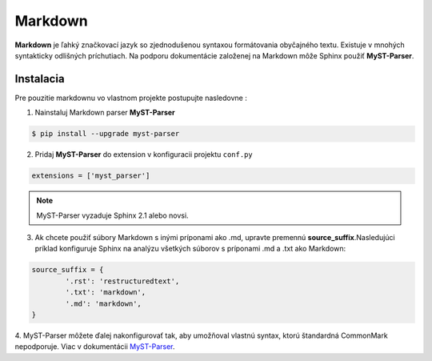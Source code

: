 .. _doc_sphinx_markdown:

Markdown
========

**Markdown** je ľahký značkovací jazyk so zjednodušenou syntaxou formátovania obyčajného textu.
Existuje v mnohých syntakticky odlišných príchutiach. Na podporu dokumentácie založenej na Markdown môže Sphinx použiť **MyST-Parser**.

Instalacia
----------

Pre pouzitie markdownu vo vlastnom projekte postupujte nasledovne :

1. Nainstaluj Markdown parser **MyST-Parser**

.. code-block:: console

	$ pip install --upgrade myst-parser

2. Pridaj **MyST-Parser** do extension v konfiguracii projektu ``conf.py``

.. code-block:: ini

	extensions = ['myst_parser']

.. note::

	MyST-Parser vyzaduje Sphinx 2.1 alebo novsi.

3. Ak chcete použiť súbory Markdown s inými príponami ako .md, upravte premennú **source_suffix**.Nasledujúci príklad konfiguruje Sphinx na analýzu všetkých súborov s príponami .md a .txt ako Markdown:

.. code-block:: python

	source_suffix = {
		'.rst': 'restructuredtext',
		'.txt': 'markdown',
		'.md': 'markdown',
	}

4. MyST-Parser môžete ďalej nakonfigurovať tak, aby umožňoval vlastnú syntax, ktorú štandardná CommonMark nepodporuje.
Viac v dokumentácii `MyST-Parser <https://myst-parser.readthedocs.io/en/latest/using/syntax-optional.html>`_.
